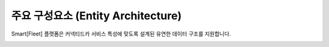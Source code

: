 주요 구성요소 (Entity Architecture)
=======================================

.. rst-class:: text-align-justify

Smart[Fleet] 플랫폼은 커넥티드카 서비스 특성에 맞도록 설계된 유연한 데이터 구조를 지원합니다.

.. image:: ../images/architecture/1.png
	:width: 70%
	:align: center